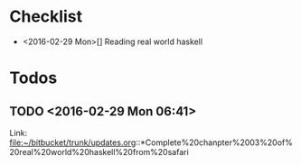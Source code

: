 * Checklist
- <2016-02-29 Mon>[] Reading real world haskell 

* Todos
** TODO        <2016-02-29 Mon 06:41>
 
 Link: file:~/bitbucket/trunk/updates.org::*Complete%20chanpter%2003%20of%20real%20world%20haskell%20from%20safari

